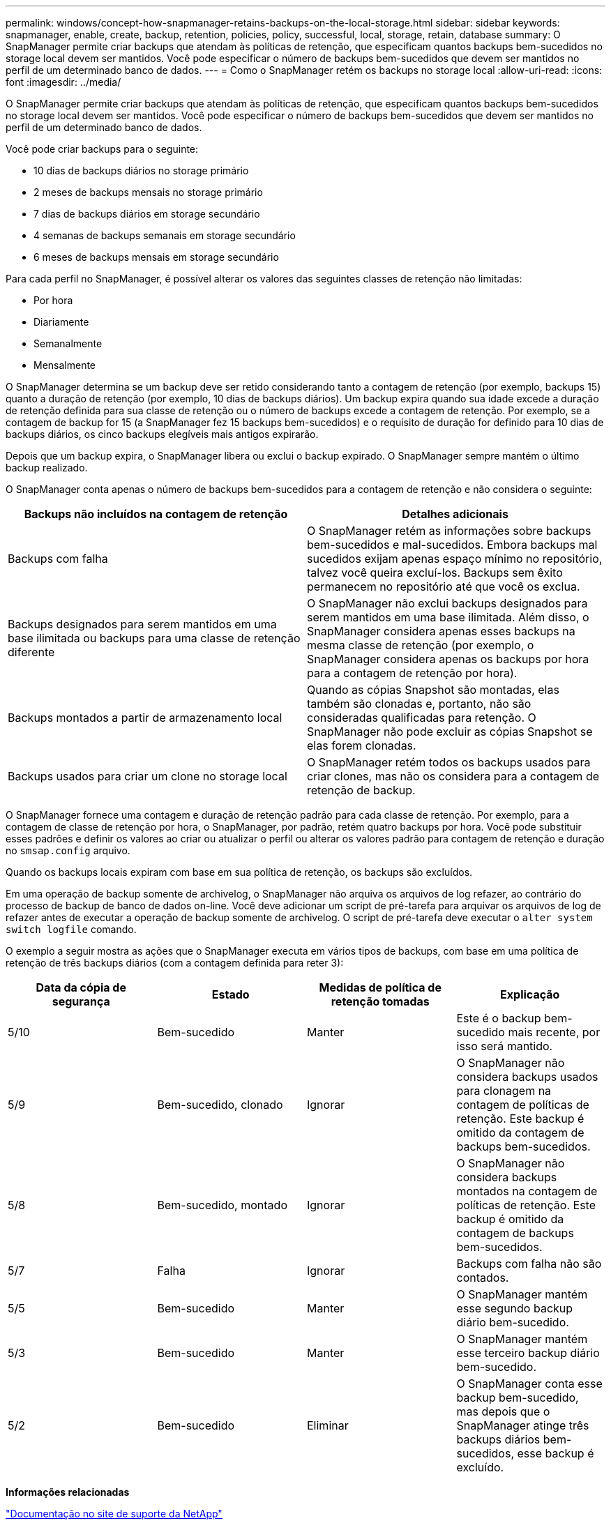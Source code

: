 ---
permalink: windows/concept-how-snapmanager-retains-backups-on-the-local-storage.html 
sidebar: sidebar 
keywords: snapmanager, enable, create, backup, retention, policies, policy, successful, local, storage, retain, database 
summary: O SnapManager permite criar backups que atendam às políticas de retenção, que especificam quantos backups bem-sucedidos no storage local devem ser mantidos. Você pode especificar o número de backups bem-sucedidos que devem ser mantidos no perfil de um determinado banco de dados. 
---
= Como o SnapManager retém os backups no storage local
:allow-uri-read: 
:icons: font
:imagesdir: ../media/


[role="lead"]
O SnapManager permite criar backups que atendam às políticas de retenção, que especificam quantos backups bem-sucedidos no storage local devem ser mantidos. Você pode especificar o número de backups bem-sucedidos que devem ser mantidos no perfil de um determinado banco de dados.

Você pode criar backups para o seguinte:

* 10 dias de backups diários no storage primário
* 2 meses de backups mensais no storage primário
* 7 dias de backups diários em storage secundário
* 4 semanas de backups semanais em storage secundário
* 6 meses de backups mensais em storage secundário


Para cada perfil no SnapManager, é possível alterar os valores das seguintes classes de retenção não limitadas:

* Por hora
* Diariamente
* Semanalmente
* Mensalmente


O SnapManager determina se um backup deve ser retido considerando tanto a contagem de retenção (por exemplo, backups 15) quanto a duração de retenção (por exemplo, 10 dias de backups diários). Um backup expira quando sua idade excede a duração de retenção definida para sua classe de retenção ou o número de backups excede a contagem de retenção. Por exemplo, se a contagem de backup for 15 (a SnapManager fez 15 backups bem-sucedidos) e o requisito de duração for definido para 10 dias de backups diários, os cinco backups elegíveis mais antigos expirarão.

Depois que um backup expira, o SnapManager libera ou exclui o backup expirado. O SnapManager sempre mantém o último backup realizado.

O SnapManager conta apenas o número de backups bem-sucedidos para a contagem de retenção e não considera o seguinte:

|===
| Backups não incluídos na contagem de retenção | Detalhes adicionais 


 a| 
Backups com falha
 a| 
O SnapManager retém as informações sobre backups bem-sucedidos e mal-sucedidos. Embora backups mal sucedidos exijam apenas espaço mínimo no repositório, talvez você queira excluí-los. Backups sem êxito permanecem no repositório até que você os exclua.



 a| 
Backups designados para serem mantidos em uma base ilimitada ou backups para uma classe de retenção diferente
 a| 
O SnapManager não exclui backups designados para serem mantidos em uma base ilimitada. Além disso, o SnapManager considera apenas esses backups na mesma classe de retenção (por exemplo, o SnapManager considera apenas os backups por hora para a contagem de retenção por hora).



 a| 
Backups montados a partir de armazenamento local
 a| 
Quando as cópias Snapshot são montadas, elas também são clonadas e, portanto, não são consideradas qualificadas para retenção. O SnapManager não pode excluir as cópias Snapshot se elas forem clonadas.



 a| 
Backups usados para criar um clone no storage local
 a| 
O SnapManager retém todos os backups usados para criar clones, mas não os considera para a contagem de retenção de backup.

|===
O SnapManager fornece uma contagem e duração de retenção padrão para cada classe de retenção. Por exemplo, para a contagem de classe de retenção por hora, o SnapManager, por padrão, retém quatro backups por hora. Você pode substituir esses padrões e definir os valores ao criar ou atualizar o perfil ou alterar os valores padrão para contagem de retenção e duração no `smsap.config` arquivo.

Quando os backups locais expiram com base em sua política de retenção, os backups são excluídos.

Em uma operação de backup somente de archivelog, o SnapManager não arquiva os arquivos de log refazer, ao contrário do processo de backup de banco de dados on-line. Você deve adicionar um script de pré-tarefa para arquivar os arquivos de log de refazer antes de executar a operação de backup somente de archivelog. O script de pré-tarefa deve executar o `alter system switch logfile` comando.

O exemplo a seguir mostra as ações que o SnapManager executa em vários tipos de backups, com base em uma política de retenção de três backups diários (com a contagem definida para reter 3):

|===
| Data da cópia de segurança | Estado | Medidas de política de retenção tomadas | Explicação 


 a| 
5/10
 a| 
Bem-sucedido
 a| 
Manter
 a| 
Este é o backup bem-sucedido mais recente, por isso será mantido.



 a| 
5/9
 a| 
Bem-sucedido, clonado
 a| 
Ignorar
 a| 
O SnapManager não considera backups usados para clonagem na contagem de políticas de retenção. Este backup é omitido da contagem de backups bem-sucedidos.



 a| 
5/8
 a| 
Bem-sucedido, montado
 a| 
Ignorar
 a| 
O SnapManager não considera backups montados na contagem de políticas de retenção. Este backup é omitido da contagem de backups bem-sucedidos.



 a| 
5/7
 a| 
Falha
 a| 
Ignorar
 a| 
Backups com falha não são contados.



 a| 
5/5
 a| 
Bem-sucedido
 a| 
Manter
 a| 
O SnapManager mantém esse segundo backup diário bem-sucedido.



 a| 
5/3
 a| 
Bem-sucedido
 a| 
Manter
 a| 
O SnapManager mantém esse terceiro backup diário bem-sucedido.



 a| 
5/2
 a| 
Bem-sucedido
 a| 
Eliminar
 a| 
O SnapManager conta esse backup bem-sucedido, mas depois que o SnapManager atinge três backups diários bem-sucedidos, esse backup é excluído.

|===
*Informações relacionadas*

http://mysupport.netapp.com/["Documentação no site de suporte da NetApp"^]
